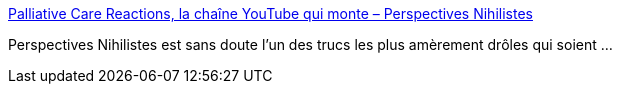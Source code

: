 :jbake-type: post
:jbake-status: published
:jbake-title: Palliative Care Reactions, la chaîne YouTube qui monte – Perspectives Nihilistes
:jbake-tags: humour,mort,_mois_sept.,_année_2019
:jbake-date: 2019-09-09
:jbake-depth: ../
:jbake-uri: shaarli/1568040429000.adoc
:jbake-source: https://nicolas-delsaux.hd.free.fr/Shaarli?searchterm=https%3A%2F%2Fwww.perspectives-nihilistes.com%2Fpalliative-care-reactions-la-chaine-youtube-qui-monte%2F&searchtags=humour+mort+_mois_sept.+_ann%C3%A9e_2019
:jbake-style: shaarli

https://www.perspectives-nihilistes.com/palliative-care-reactions-la-chaine-youtube-qui-monte/[Palliative Care Reactions, la chaîne YouTube qui monte – Perspectives Nihilistes]

Perspectives Nihilistes est sans doute l'un des trucs les plus amèrement drôles qui soient ...
